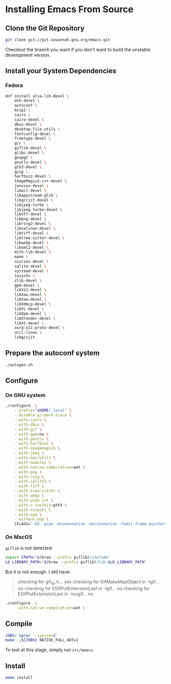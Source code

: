 * Installing Emacs From Source

** Clone the Git Repository

#+begin_src bash
  git clone git://git.savannah.gnu.org/emacs.git
#+end_src

Checkout the branch you want if you don't want to build the unstable
development version.

** Install your System Dependencies

*** Fedora

#+begin_src bash
  dnf install alsa-lib-devel \
      atk-devel \
      autoconf \
      bzip2 \
      cairo \
      cairo-devel \
      dbus-devel \
      desktop-file-utils \
      fontconfig-devel \
      freetype-devel \
      gcc \
      giflib-devel \
      glibc-devel \
      gnupg2 \
      gnutls-devel \
      gtk3-devel \
      gzip \
      harfbuzz-devel \
      ImageMagick-c++-devel \
      jansson-devel \
      libacl-devel \
      libappstream-glib \
      libgccjit-devel \
      libjpeg-turbo \
      libjpeg-turbo-devel \
      libotf-devel \
      libpng-devel \
      librsvg2-devel \
      libselinux-devel \
      libtiff-devel \
      libtree-sitter-devel \
      libwebp-devel \
      libxml2-devel \
      m17n-lib-devel \
      make \
      ncurses-devel \
      sqlite-devel \
      systemd-devel \
      texinfo \
      zlib-devel \
      gpm-devel \
      libX11-devel \
      libXau-devel \
      libXaw-devel \
      libXdmcp-devel \
      libXi-devel \
      libXpm-devel \
      libXrender-devel \
      libXt-devel \
      xorg-x11-proto-devel \
      util-linux \
      libgccjit
#+end_src

** Prepare the autoconf system

#+begin_src bash
  ./autogen.sh
#+end_src

** Configure

*** On GNU system

#+begin_src bash
  ./configure  \
      --prefix="$HOME/.local" \
      --disable-gc-mark-trace \
      --with-cairo \
      --with-dbus \
      --with-gif \
      --with-gpm=no \
      --with-gnutls \
      --with-harfbuzz \
      --with-imagemagick \
      --with-jpeg \
      --with-mailutils \
      --with-modules \
      --with-native-compilation=aot \
      --with-png \
      --with-rsvg \
      --with-sqlite3 \
      --with-tiff \
      --with-tree-sitter \
      --with-webp \
      --with-wide-int \
      --with-x-toolkit=gtk3 \
      --with-xinput2 \
      --with-xpm \
      --without-pop \
      CFLAGS="-O2 -pipe -mtune=native -march=native -fomit-frame-pointer"
#+end_src

*** On MacOS

=giflib= is not detected:

#+begin_src bash
  export CPATH="$(brew --prefix giflib)/include"
  LD_LIBRARY_PATH="$(brew --prefix giflib)/lib:$LD_LIBRARY_PATH"
#+end_src

But it is not enough. I still have:

#+begin_quote
checking for gif_lib.h... yes
checking for GifMakeMapObject in -lgif... no
checking for EGifPutExtensionLast in -lgif... no
checking for EGifPutExtensionLast in -lungif... no
#+end_quote


#+begin_src bash
  ./configure  \
      --with-native-compilation=aot \
#+end_src

** Compile

#+begin_src bash
  JOBS=`nproc --ignore=2`
  make -j${JOBS} NATIVE_FULL_AOT=1
#+end_src

To test at this stage, simply run =src/emacs=.

** Install

#+begin_src bash
  make install
#+end_src
